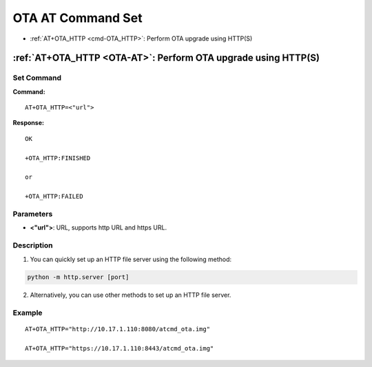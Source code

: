 
.. _OTA-AT:
.. |Equipment-Name| replace:: w800

*************************
OTA AT Command Set
*************************


-  :ref:`AT+OTA_HTTP <cmd-OTA_HTTP>`: Perform OTA upgrade using HTTP(S)

.. _cmd-OTA_HTTP:

:ref:`AT+OTA_HTTP <OTA-AT>`: Perform OTA upgrade using HTTP(S)
----------------------------------------------------------------------------

Set Command
^^^^^^^^^^^^^^^

**Command:**

::

    AT+OTA_HTTP=<"url">

**Response:**

::

    OK

    +OTA_HTTP:FINISHED

    or

    +OTA_HTTP:FAILED

Parameters
^^^^^^^^^^^^

-  **<"url">**: URL, supports http URL and https URL.

Description
^^^^^^^^^^^^
1. You can quickly set up an HTTP file server using the following method:

.. code:: sh

    python -m http.server [port]

2. Alternatively, you can use other methods to set up an HTTP file server.


Example
^^^^^^^^^^^^

::

    AT+OTA_HTTP="http://10.17.1.110:8080/atcmd_ota.img"

    AT+OTA_HTTP="https://10.17.1.110:8443/atcmd_ota.img"
